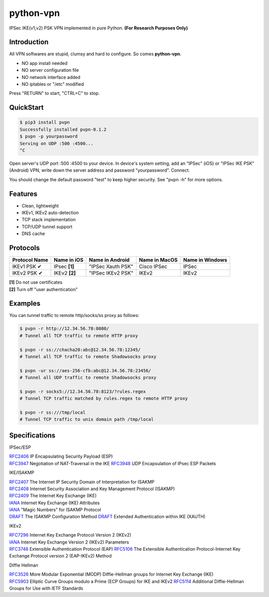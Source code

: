 python-vpn
============

|made-with-python| |PyPI-version| |Hit-Count|

.. |made-with-python| image:: https://img.shields.io/badge/Made%20with-Python-1f425f.svg
   :target: https://www.python.org/
.. |PyPI-version| image:: https://badge.fury.io/py/pvpn.svg
   :target: https://pypi.python.org/pypi/pvpn/
.. |Hit-Count| image:: http://hits.dwyl.io/qwj/python-vpn.svg
   :target: https://pypi.python.org/pypi/pvpn/

IPSec IKE(v1,v2) PSK VPN implemented in pure Python. **(For Research Purposes Only)**

Introduction
------------

All VPN softwares are stupid, clumsy and hard to configure. So comes **python-vpn**. 

- NO app install needed
- NO server configuration file
- NO network interface added
- NO iptables or "/etc" modified

Press "RETURN" to start, "CTRL+C" to stop.

QuickStart
----------

.. code:: rst

  $ pip3 install pvpn
  Successfully installed pvpn-0.1.2
  $ pvpn -p yourpassword
  Serving on UDP :500 :4500...
  ^C

Open server's UDP port :500 :4500 to your device. In device's system setting, add an "IPSec" (iOS) or "IPSec IKE PSK" (Android) VPN, write down the server address and password "yourpassword". Connect.

You should change the default password "test" to keep higher security. See "pvpn -h" for more options.

Features
--------

- Clean, lightweight
- IKEv1, IKEv2 auto-detection
- TCP stack implementation
- TCP/UDP tunnel support
- DNS cache

Protocols
---------

+-------------------+----------------+-------------------+----------------+------------------+
| Protocol Name     | Name in iOS    | Name in Android   | Name in MacOS  | Name in Windows  |
+===================+================+===================+================+==================+
| IKEv1 PSK ✔       | IPsec **[1]**  | "IPSec Xauth PSK" | Cisco IPSec    | IPSec            |
+-------------------+----------------+-------------------+----------------+------------------+
| IKEv2 PSK ✔       | IKEv2 **[2]**  | "IPSec IKEv2 PSK" | IKEv2          | IKEv2            |
+-------------------+----------------+-------------------+----------------+------------------+

| **[1]** Do not use certificates
| **[2]** Turn off "user authentication"

Examples
--------

You can tunnel traffic to remote http/socks/ss proxy as follows:

.. code:: rst

  $ pvpn -r http://12.34.56.78:8080/
  # Tunnel all TCP traffic to remote HTTP proxy

  $ pvpn -r ss://chacha20:abc@12.34.56.78:12345/
  # Tunnel all TCP traffic to remote Shadowsocks proxy

  $ pvpn -ur ss://aes-256-cfb:abc@12.34.56.78:23456/
  # Tunnel all UDP traffic to remote Shadowsocks proxy

  $ pvpn -r socks5://12.34.56.78:8123/?rules.regex
  # Tunnel TCP traffic matched by rules.regex to remote HTTP proxy

  $ pvpn -r ss:///tmp/local
  # Tunnel TCP traffic to unix domain path /tmp/local

Specifications
--------------

IPSec/ESP

| `RFC2406 <https://tools.ietf.org/html/rfc2406>`_ IP Encapsulating Security Payload (ESP)
| `RFC3947 <https://tools.ietf.org/html/rfc3947>`_  Negotiation of NAT-Traversal in the IKE
  `RFC3948 <https://tools.ietf.org/html/rfc3948>`_ UDP Encapsulation of IPsec ESP Packets

IKE/ISAKMP

| `RFC2407 <https://tools.ietf.org/html/rfc2407>`_ The Internet IP Security Domain of Interpretation for ISAKMP
| `RFC2408 <https://tools.ietf.org/html/rfc2408>`_ Internet Security Association and Key Management Protocol (ISAKMP)
| `RFC2409 <https://tools.ietf.org/html/rfc2409>`_ The Internet Key Exchange (IKE)
| `IANA <https://www.iana.org/assignments/ipsec-registry/ipsec-registry.xhtml>`_ Internet Key Exchange (IKE) Attributes
| `IANA <https://www.iana.org/assignments/isakmp-registry/isakmp-registry.xhtml>`_ "Magic Numbers" for ISAKMP Protocol
| `DRAFT <https://tools.ietf.org/html/draft-dukes-ike-mode-cfg-01>`_ The ISAKMP Configuration Method
  `DRAFT <https://tools.ietf.org/html/draft-beaulieu-ike-xauth-02>`_ Extended Authentication within IKE (XAUTH)

IKEv2

| `RFC7296 <https://tools.ietf.org/html/rfc7296>`_ Internet Key Exchange Protocol Version 2 (IKEv2)
| `IANA <https://www.iana.org/assignments/ikev2-parameters/ikev2-parameters.xhtml>`_ Internet Key Exchange Version 2 (IKEv2) Parameters
| `RFC3748 <https://tools.ietf.org/html/rfc3748>`_ Extensible Authentication Protocol (EAP)
  `RFC5106 <https://tools.ietf.org/html/rfc5106>`_ The Extensible Authentication Protocol-Internet Key Exchange Protocol version 2 (EAP-IKEv2) Method

Diffie Hellman

| `RFC3526 <https://tools.ietf.org/html/rfc3526>`_ More Modular Exponential (MODP) Diffie-Hellman groups for Internet Key Exchange (IKE)
| `RFC5903 <https://tools.ietf.org/html/rfc5903>`_ Elliptic Curve Groups modulo a Prime (ECP Groups) for IKE and IKEv2
  `RFC5114 <https://tools.ietf.org/html/rfc5114>`_ Additional Diffie-Hellman Groups for Use with IETF Standards


